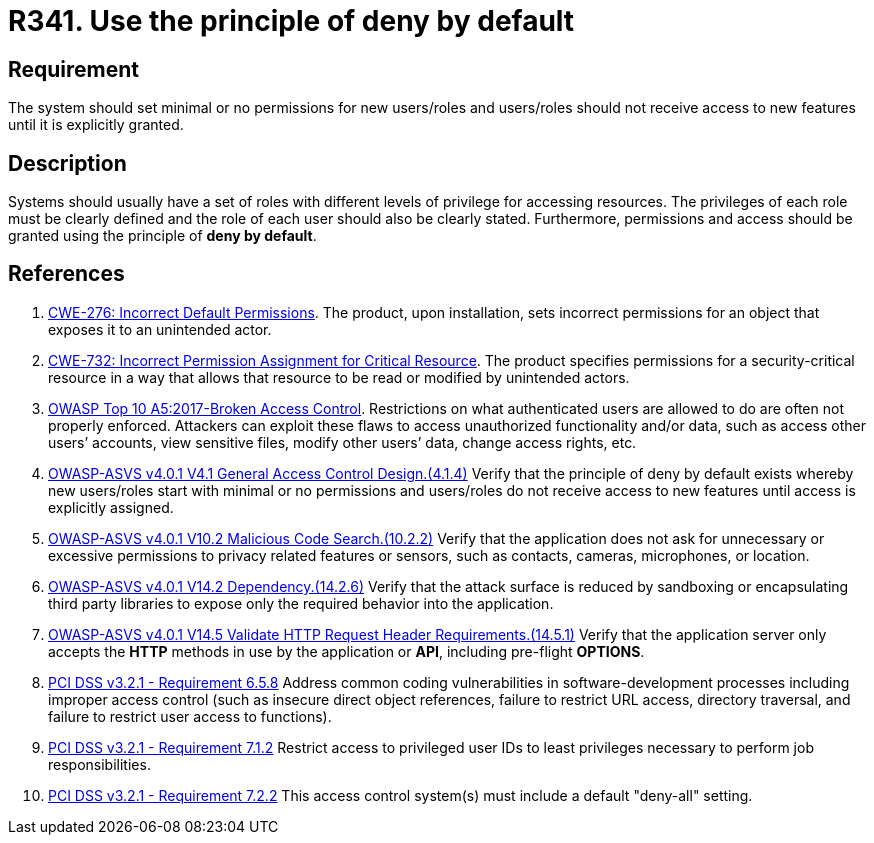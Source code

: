 :slug: rules/341/
:category: authorization
:description: This requirement establishes the importance of using the principle of deny by default when creating new users/roles or when adding new features.
:keywords: Principle, Deny, Default, Permission, ASVS, CWE, OWASP, PCI DSS, Rules, Ethical Hacking, Pentesting
:rules: yes

= R341. Use the principle of deny by default

== Requirement

The system should set minimal or no permissions for new users/roles
and users/roles should not receive access to new features until it is
explicitly granted.

== Description

Systems should usually have a set of roles with different levels of
privilege for accessing resources.
The privileges of each role must be clearly defined and the role of each user
should also be clearly stated.
Furthermore, permissions and access should be granted using the principle of
**deny by default**.

== References

. [[r1]] link:https://cwe.mitre.org/data/definitions/276.html[CWE-276: Incorrect Default Permissions].
The product, upon installation, sets incorrect permissions for an object that
exposes it to an unintended actor.

. [[r2]] link:https://cwe.mitre.org/data/definitions/732.html[CWE-732: Incorrect Permission Assignment for Critical Resource].
The product specifies permissions for a security-critical resource in a way
that allows that resource to be read or modified by unintended actors.

. [[r3]] link:https://owasp.org/www-project-top-ten/OWASP_Top_Ten_2017/Top_10-2017_A5-Broken_Access_Control[OWASP Top 10 A5:2017-Broken Access Control].
Restrictions on what authenticated users are allowed to do are often not
properly enforced.
Attackers can exploit these flaws to access unauthorized functionality and/or
data, such as access other users’ accounts, view sensitive files,
modify other users’ data, change access rights, etc.

. [[r4]] link:https://owasp.org/www-project-application-security-verification-standard/[OWASP-ASVS v4.0.1
V4.1 General Access Control Design.(4.1.4)]
Verify that the principle of deny by default exists whereby new users/roles
start with minimal or no permissions and users/roles do not receive access to
new features until access is explicitly assigned.

. [[r5]] link:https://owasp.org/www-project-application-security-verification-standard/[OWASP-ASVS v4.0.1
V10.2 Malicious Code Search.(10.2.2)]
Verify that the application does not ask for unnecessary or excessive
permissions to privacy related features or sensors, such as contacts, cameras,
microphones, or location.

. [[r6]] link:https://owasp.org/www-project-application-security-verification-standard/[OWASP-ASVS v4.0.1
V14.2 Dependency.(14.2.6)]
Verify that the attack surface is reduced by sandboxing or encapsulating third
party libraries to expose only the required behavior into the application.

. [[r7]] link:https://owasp.org/www-project-application-security-verification-standard/[OWASP-ASVS v4.0.1
V14.5 Validate HTTP Request Header Requirements.(14.5.1)]
Verify that the application server only accepts the *HTTP* methods in use by
the application or *API*, including pre-flight *OPTIONS*.

. [[r8]] link:https://www.pcisecuritystandards.org/documents/PCI_DSS_v3-2-1.pdf[PCI DSS v3.2.1 - Requirement 6.5.8]
Address common coding vulnerabilities in software-development processes
including improper access control
(such as insecure direct object references, failure to restrict URL access,
directory traversal, and failure to restrict user access to functions).

. [[r9]] link:https://www.pcisecuritystandards.org/documents/PCI_DSS_v3-2-1.pdf[PCI DSS v3.2.1 - Requirement 7.1.2]
Restrict access to privileged user IDs to least privileges necessary to perform
job responsibilities.

. [[r10]] link:https://www.pcisecuritystandards.org/documents/PCI_DSS_v3-2-1.pdf[PCI DSS v3.2.1 - Requirement 7.2.2]
This access control system(s) must include a default "deny-all" setting.
